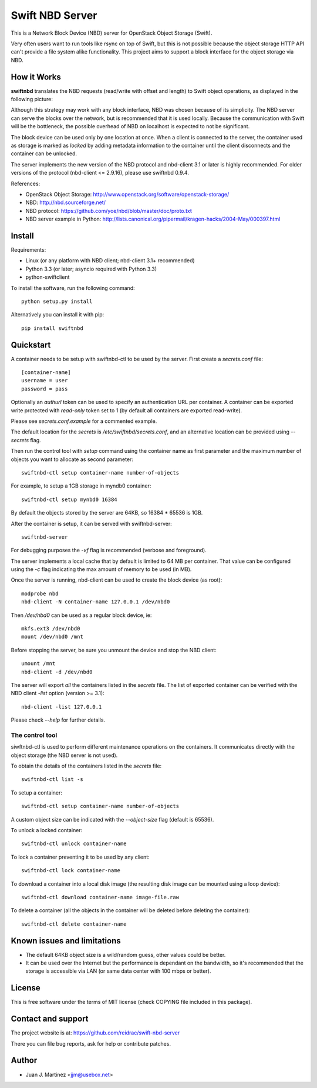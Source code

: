 ================
Swift NBD Server
================

This is a Network Block Device (NBD) server for OpenStack Object Storage (Swift).

Very often users want to run tools like rsync on top of Swift, but this is not
possible because the object storage HTTP API can't provide a file system alike
functionality. This project aims to support a block interface for the object
storage via NBD.


How it Works
============

**swiftnbd** translates the NBD requests (read/write with offset and length) to Swift object
operations, as displayed in the following picture:

.. image:: https://github.com/reidrac/swift-nbd-server/raw/master/block2object.png

Although this strategy may work with any block interface, NBD was chosen because of its simplicity.
The NBD server can serve the blocks over the network, but is recommended that it is used locally.
Because the communication with Swift will be the bottleneck, the possible overhead of NBD on localhost
is expected to not be significant.

The block device can be used only by one location at once. When a client is connected to the server,
the container used as storage is marked as *locked* by adding metadata information to the container
until the client disconnects and the container can be unlocked.

The server implements the new version of the NBD protocol and nbd-client 3.1 or later is highly
recommended. For older versions of the protocol (nbd-client <= 2.9.16), please use swiftnbd 0.9.4.

References:

- OpenStack Object Storage: http://www.openstack.org/software/openstack-storage/
- NBD: http://nbd.sourceforge.net/
- NBD protocol: https://github.com/yoe/nbd/blob/master/doc/proto.txt
- NBD server example in Python: http://lists.canonical.org/pipermail/kragen-hacks/2004-May/000397.html


Install
=======

Requirements:

- Linux (or any platform with NBD client; nbd-client 3.1+ recommended)
- Python 3.3 (or later; asyncio required with Python 3.3)
- python-swiftclient

To install the software, run the following command::

    python setup.py install

Alternatively you can install it with pip::

    pip install swiftnbd


Quickstart
==========

A container needs to be setup with swiftnbd-ctl to be used by the server. First create
a *secrets.conf* file::

    [container-name]
    username = user
    password = pass

Optionally an *authurl* token can be used to specify an authentication URL per container.
A container can be exported write protected with *read-only* token set to 1 (by default all
containers are exported read-write).

Please see *secrets.conf.example* for a commented example.

The default location for the *secrets* is */etc/swiftnbd/secrets.conf*, and an alternative
location can be provided using *--secrets* flag.

Then run the control tool with *setup* command using the container name as first parameter
and the maximum number of objects you want to allocate as second parameter::

    swiftnbd-ctl setup container-name number-of-objects

For example, to setup a 1GB storage in myndb0 container::

    swiftnbd-ctl setup mynbd0 16384

By default the objects stored by the server are 64KB, so 16384 * 65536 is 1GB.

After the container is setup, it can be served with swiftnbd-server::

    swiftnbd-server

For debugging purposes the *-vf* flag is recommended (verbose and foreground).

The server implements a local cache that by default is limited to 64 MB per container.
That value can be configured using the *-c* flag indicating the max amount of memory to
be used (in MB).

Once the server is running, nbd-client can be used to create the block device (as root)::

    modprobe nbd
    nbd-client -N container-name 127.0.0.1 /dev/nbd0

Then */dev/nbd0* can be used as a regular block device, ie::

    mkfs.ext3 /dev/nbd0
    mount /dev/nbd0 /mnt

Before stopping the server, be sure you unmount the device and stop the NBD client::

    umount /mnt
    nbd-client -d /dev/nbd0

The server will export *all* the containers listed in the *secrets* file. The list of
exported container can be verified with the NBD client *-list* option (version >= 3.1)::

    nbd-client -list 127.0.0.1

Please check *--help* for further details.


The control tool
----------------

siwftnbd-ctl is used to perform different maintenance operations on the containers. It
communicates directly with the object storage (the NBD server is not used).

To obtain the details of the containers listed in the *secrets* file::

    swiftnbd-ctl list -s

To setup a container::

    swiftnbd-ctl setup container-name number-of-objects

A custom object size can be indicated with the *--object-size* flag (default is 65536).

To unlock a locked container::

    swiftnbd-ctl unlock container-name

To lock a container preventing it to be used by any client::

    swiftnbd-ctl lock container-name

To download a container into a local disk image (the resulting disk image can be
mounted using a loop device)::

    swiftnbd-ctl download container-name image-file.raw

To delete a container (all the objects in the container will be deleted before deleting
the container)::

    swiftnbd-ctl delete container-name


Known issues and limitations
============================

- The default 64KB object size is a wild/random guess, other values could be better.
- It can be used over the Internet but the performance is dependant on the bandwidth, so
  it's recommended that the storage is accessible via LAN (or same data center with 100 mbps
  or better).


License
=======

This is free software under the terms of MIT license (check COPYING file
included in this package).


Contact and support
===================

The project website is at: https://github.com/reidrac/swift-nbd-server

There you can file bug reports, ask for help or contribute patches.


Author
======

- Juan J. Martinez <jjm@usebox.net>

